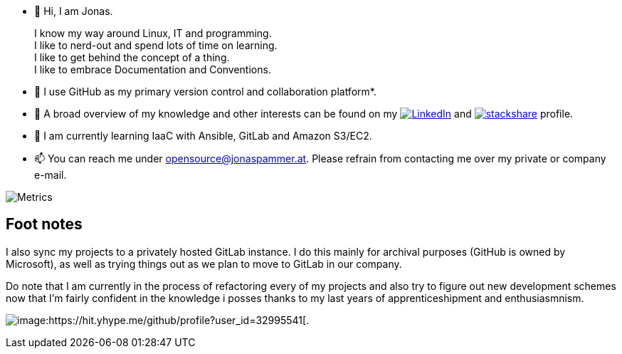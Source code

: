 * 👋 Hi, I am Jonas.
+
I know my way around Linux, IT and programming. +
I like to nerd-out and spend lots of time on learning. +
I like to get behind the concept of a thing. +
I like to embrace Documentation and Conventions.

* 🤝 I use GitHub as my primary version control and collaboration
platform*.
* 👀 A broad overview of my knowledge and other interests can be found on my 
 https://www.linkedin.com/in/jonas-pammer-2b340a1aa[image:https://img.shields.io/badge/LinkedIn-0077B5?logo=linkedin&logoColor=white[LinkedIn]] 
 and https://stackshare.io/privat/my-stack[image:https://img.shields.io/badge/stackshare-blue?logo=stackshare&logoColor=white[stackshare]] profile.
* 🌱 I am currently learning IaaC with Ansible, GitLab and Amazon S3/EC2.
* 📫 You can reach me under opensource@jonaspammer.at. Please refrain
from contacting me over my private or company e-mail.

image::/github-metrics.svg[Metrics]

== Foot notes

I also sync my projects to a privately hosted GitLab instance. I do this
mainly for archival purposes (GitHub is owned by Microsoft), as well as
trying things out as we plan to move to GitLab in our company.

Do note that I am currently in the process of refactoring every of my projects
and also try to figure out new development schemes now that I'm fairly confident
in the knowledge i posses thanks to my last years of apprenticeshipment and enthusiasmnism.

image:https://komarev.com/ghpvc/?username=JonasPammer&style=flat-square[image:https://hit.yhype.me/github/profile?user_id=32995541[.,title="Do not worry weary traveller - I am but a simple counter that can only track hits, not visitors. I am being proxied through GitHub to keep your identity safe from the nerd above."]
